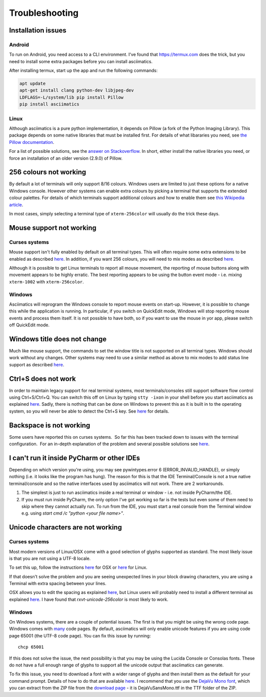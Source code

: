 Troubleshooting
===============

Installation issues
-------------------

Android
^^^^^^^
To run on Android, you need access to a CLI environment.  I've found that 
https://termux.com does the trick, but you need to install some extra packages
before you can install asciimatics.

After installing termux, start up the app and run the following commands:

.. code-block:: bash

    apt update
    apt-get install clang python-dev libjpeg-dev
    LDFLAGS=-L/system/lib pip install Pillow
    pip install asciimatics

Linux
^^^^^
Although asciimatics is a pure python implementation, it depends on Pillow (a fork of the Python
Imaging Library).  This package depends on some native libraries that must be installed first.
For details of what libararies you need, see `the Pillow documentation
<http://pillow.readthedocs.io/en/latest/installation.html#external-libraries>`__.

For a list of possible solutions, see the `answer on Stackoverflow
<http://stackoverflow.com/q/24646305/4994021>`__.  In short, either install the native libraries
you need, or force an installation of an older version (2.9.0) of Pillow.

256 colours not working
-----------------------
By default a lot of terminals will only support 8/16 colours.  Windows users
are limited to just these options for a native Windows console.  However other
systems can enable extra colours by picking a terminal that supports the
extended colour palettes.  For details of which terminals support additional
colours and how to enable them see `this Wikipedia article
<https://en.wikipedia.org/wiki/Comparison_of_terminal_emulators>`_.

In most cases, simply selecting a terminal type of ``xterm-256color`` will
usually do the trick these days.

.. _mouse-issues-ref:

Mouse support not working
-------------------------
Curses systems
^^^^^^^^^^^^^^
Mouse support isn't fully enabled by default on all terminal types.  This will
often require some extra extensions to be enabled as described `here
<http://unix.stackexchange.com/questions/35021/how-to-configure-the-terminal
-so-that-a-mouse-click-will-move-the-cursor-to-the>`__.  In addition, if you
want 256 colours, you will need to mix modes as described `here
<http://stackoverflow.com/questions/29020638/which-term-to-use-to-have-both
-256-colors-and-mouse-move-events-in-python-curse>`__.

Although it is possible to get Linux terminals to report all mouse movement,
the reporting of mouse buttons along with movement appears to be highly
erratic.  The best reporting appears to be using the button event mode - i.e.
mixing ``xterm-1002`` with ``xterm-256color``.

Windows
^^^^^^^
Asciimatics will reprogram the Windows console to report mouse events on
start-up.  However, it is possible to change this while the application is
running.  In particular, if you switch on QuickEdit mode, Windows will stop
reporting mouse events and process them itself.  It is not possible to have
both, so if you want to use the mouse in yor app, please switch off QuickEdit
mode.

Windows title does not change
-----------------------------
Much like mouse support, the commands to set the window title is not supported
on all terminal types.  Windows should work without any changes.  Other systems
may need to use a similar method as above to mix modes to add status line
support as described `here <https://gist.github.com/KevinGoodsell/744284>`_.

.. _ctrl-s-issues-ref:

Ctrl+S does not work
--------------------
In order to maintain legacy support for real terminal systems, most
terminals/consoles still support software flow control using Ctrl+S/Ctrl+Q.
You can switch this off on Linux by typing ``stty -ixon`` in your shell before
you start asciimatics as explained `here <http://unix.stackexchange.com/
questions/12107/how-to-unfreeze-after-accidentally-pressing-ctrl-s-in-a-
terminal>`__. Sadly, there is nothing that can be done on Windows to
prevent this as it is built in to the operating system, so you will never be
able to detect the Ctrl+S key.  See `here
<http://stackoverflow.com/questions/26436581/is-it-possible-to-disable-system-
console-xoff-xon-flow-control-processing-in-my>`__ for details.

Backspace is not working
------------------------
Some users have reported this on curses systems.  So far this has been tracked
down to issues with the terminal configuration.  For an in-depth explanation
of the problem and several possible solutions see `here
<http://www.ibb.net/~anne/keyboard.html>`__.

I can't run it inside PyCharm or other IDEs
-------------------------------------------
Depending on which version you're using, you may see pywintypes.error 6
(ERROR_INVALID_HANDLE), or simply nothing (i.e. it looks like the program
has hung).  The reason for this is that the IDE Terminal/Console is not
a true native terminal/console and so the native interfaces used by
asciimatics will not work.  There are 2 workarounds.

1. The simplest is just to run asciimatics inside a real terminal
   or window - i.e. not inside PyCharm/the IDE.

2. If you must run inside PyCharm, the only option I've got working
   so far is the tests but even some of them need to skip where they
   cannot actually run.  To run from the IDE, you must start a real
   console from the Terminal window e.g. using `start cmd /c "python
   <your file name>"`.

.. _unicode-issues-ref:

Unicode characters are not working
----------------------------------
Curses systems
^^^^^^^^^^^^^^
Most modern versions of Linux/OSX come with a good selection of glyphs supported
as standard.  The most likely issue is that you are not using a UTF-8 locale.

To set this up, follow the instructions `here
<http://stackoverflow.com/q/7165108/4994021>`__ for OSX or `here
<http://serverfault.com/q/275403>`__ for Linux.

If that doesn't solve the problem and you are seeing unexpected lines in your
block drawing characters, you are using a Terminal with extra spacing between
your lines.

OSX allows you to edit the spacing as explained `here <http://superuser.com/
questions/350821/how-can-i-change-the-line-height-in-terminal-osx>`__, but 
Linux users will probably need to install a different terminal as explained 
`here <http://askubuntu.com/questions/194264/
how-do-i-change-the-line-spacing-in-terminal>`__.  I have found that 
`rxvt-unicode-256color` is most likely to work.

Windows
^^^^^^^
On Windows systems, there are a couple of potential issues.  The first is that
you might be using the wrong code page.  Windows comes with `many
<https://msdn.microsoft.com/en-us/library/windows/desktop/
dd317756(v=vs.85).asp>`__ code pages.  By default, asciimatics will only enable
unicode features if you are using code page 65001 (the UTF-8 code page).  You
can fix this issue by running::

    chcp 65001

If this does not solve the issue, the next possibility is that you may be using
the Lucida Console or Consolas fonts.  These do not have a full enough range
of glyphs to support all the unicode output that asciimatics can generate.

To fix this issue, you need to download a font with a wider range of glyphs
and then install them as the default for your command prompt.  Details of how
to do that are available `here <http://www.techrepublic.com/blog/
windows-and-office/quick-tip-add-fonts-to-the-command-prompt/>`__.  I recommend
that you use the `DejaVu Mono font <http://dejavu-fonts.org/wiki/Main_Page>`__,
which you can extract from the ZIP file from the `download page
<http://dejavu-fonts.org/wiki/Download>`__ - it is DejaVuSansMono.ttf in the TTF
folder of the ZIP.
